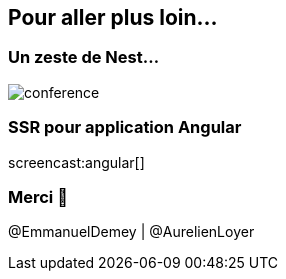 == Pour aller plus loin...

=== Un zeste de Nest...

image::nestjs.png[conference]

=== SSR pour application Angular

screencast:angular[]

=== Merci 🙏

@EmmanuelDemey | @AurelienLoyer